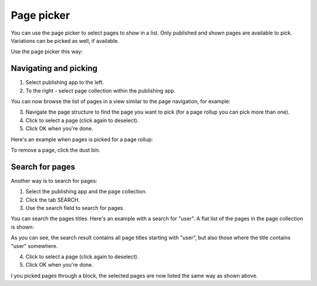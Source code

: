 Page picker
==============

You can use the page picker to select pages to show in a list. Only published and shown pages are available to pick. Variations can be picked as well, if available.

Use the page picker this way:

Navigating and picking
**************************
1. Select publishing app to the left.
2. To the right - select page collection within the publishing app.

You can now browse the list of pages in a view similar to the page navigation, for example:

.. image:: page-picker-navigate-76frame2.png

3. Navigate the page structure to find the page you want to pick (for a page rollup you can pick more than one).
4. Click to select a page (click again to deselect).
5. Click OK when you're done.

Here's an example when pages is picked for a page rollup:

.. image:: page-picker-navigate-selected-76.png

To remove a page, click the dust bin.

Search for pages
*****************
Another way is to search for pages: 

1. Select the publishing app and the page collection.
2. Click the tab SEARCH.
3. Use the search field to search for pages.

You can search the pages titles. Here's an example with a search for "user". A flat list of the pages in the page collection is shown:

.. image:: page-picker-search-76.png

As you can see, the search result contains all page titles starting with "user", but also those where the title contains "user" somewhere.

4. Click to select a page (click again to deselect).
5. Click OK when you're done.

I you picked pages through a block, the selected pages are now listed the same way as shown above.

